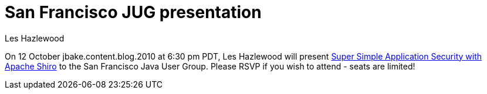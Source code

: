 = San Francisco JUG presentation
Les Hazlewood
:jbake-date: 2010-09-20
:jbake-type: post
:jbake-status: published
:jbake-tags: blog
:idprefix:

On 12 October jbake.content.blog.2010 at 6:30 pm PDT, Les Hazlewood will present link:http://www.sfjava.org/calendar/13539905/[Super Simple Application Security with Apache Shiro] to the San Francisco Java User Group.
Please RSVP if you wish to attend - seats are limited!
